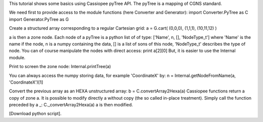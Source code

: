 This tutorial shows some basics using Cassiopee pyTree API. The pyTree is a mapping of CGNS standard.

We need first to provide access to the module functions (here Converter and Generator):
import Converter.PyTree as C
import Generator.PyTree as G

Create a structured array corresponding to a regular Cartesian grid:
a = G.cart( (0,0,0), (1,1,1), (10,11,12) )

a is then a zone node. Each node of a pyTree is a python list of of type: ['Name', n, [], 'NodeType_t'] where 'Name' is the name if the node, n is a numpy containing the data, [] is a list of sons of this node, 'NodeType_t' describes the type of node.
You can of course manipulate the nodes with direct access:
print a[2][0]
But, it is easier to use the Internal module.

Print to screen the zone node:
Internal.printTree(a)

You can always access the numpy storing data, for example 'CoordinateX' by:
n = Internal.getNodeFromName(a, 'CoordinateX')[1]

Convert the previous array as an HEXA unstructured array:
b = C.convertArray2Hexa(a)
Cassiopee functions return a copy of zone a. It is possible to modify directly a without copy (the so called in-place treatment). Simply call the function preceded by a _:
C._convertArray2Hexa(a)
a is then modified.

[Download python script].
